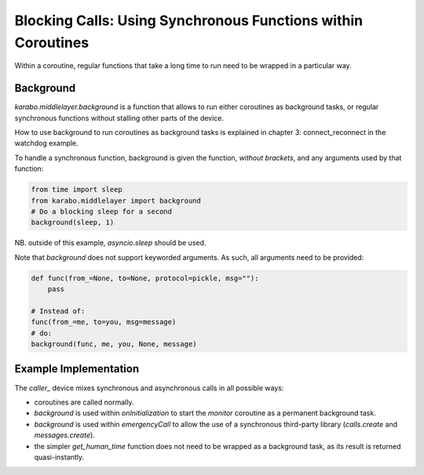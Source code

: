 Blocking Calls: Using Synchronous Functions within Coroutines
=============================================================

Within a coroutine, regular functions that take a long time to run
need to be wrapped in a particular way.

Background
++++++++++

`karabo.middlelayer.background` is a function that allows to run either
coroutines as background tasks, or regular synchronous functions without
stalling other parts of the device.

How to use background to run coroutines as background tasks is explained in
chapter 3: connect_reconnect in the watchdog example.

To handle a synchronous function, background is given the function, *without
brackets*, and any arguments used by that function:

.. code-block:: Python

    from time import sleep
    from karabo.middlelayer import background
    # Do a blocking sleep for a second
    background(sleep, 1)

NB. outside of this example, `asyncio.sleep` should be used.

Note that `background` does not support keyworded arguments. As such, all
arguments need to be provided:

.. code-block:: Python

    def func(from_=None, to=None, protocol=pickle, msg=""):
        pass

    # Instead of:
    func(from_=me, to=you, msg=message)
    # do:
    background(func, me, you, None, message)

Example Implementation
++++++++++++++++++++++

The `caller_` device mixes synchronous and asynchronous calls in all possible
ways:

* coroutines are called normally.

* `background` is used within `onInitialization` to start the
  `monitor` coroutine as a permanent background task.

* `background` is used within `emergencyCall` to allow the use
  of a synchronous third-party library (`calls.create` and
  `messages.create`).

* the simpler `get_human_time` function does not need to be wrapped as a
  background task, as its result is returned quasi-instantly.

.. _caller: http://in.xfel.eu/gitlab/karaboDevices/caller

